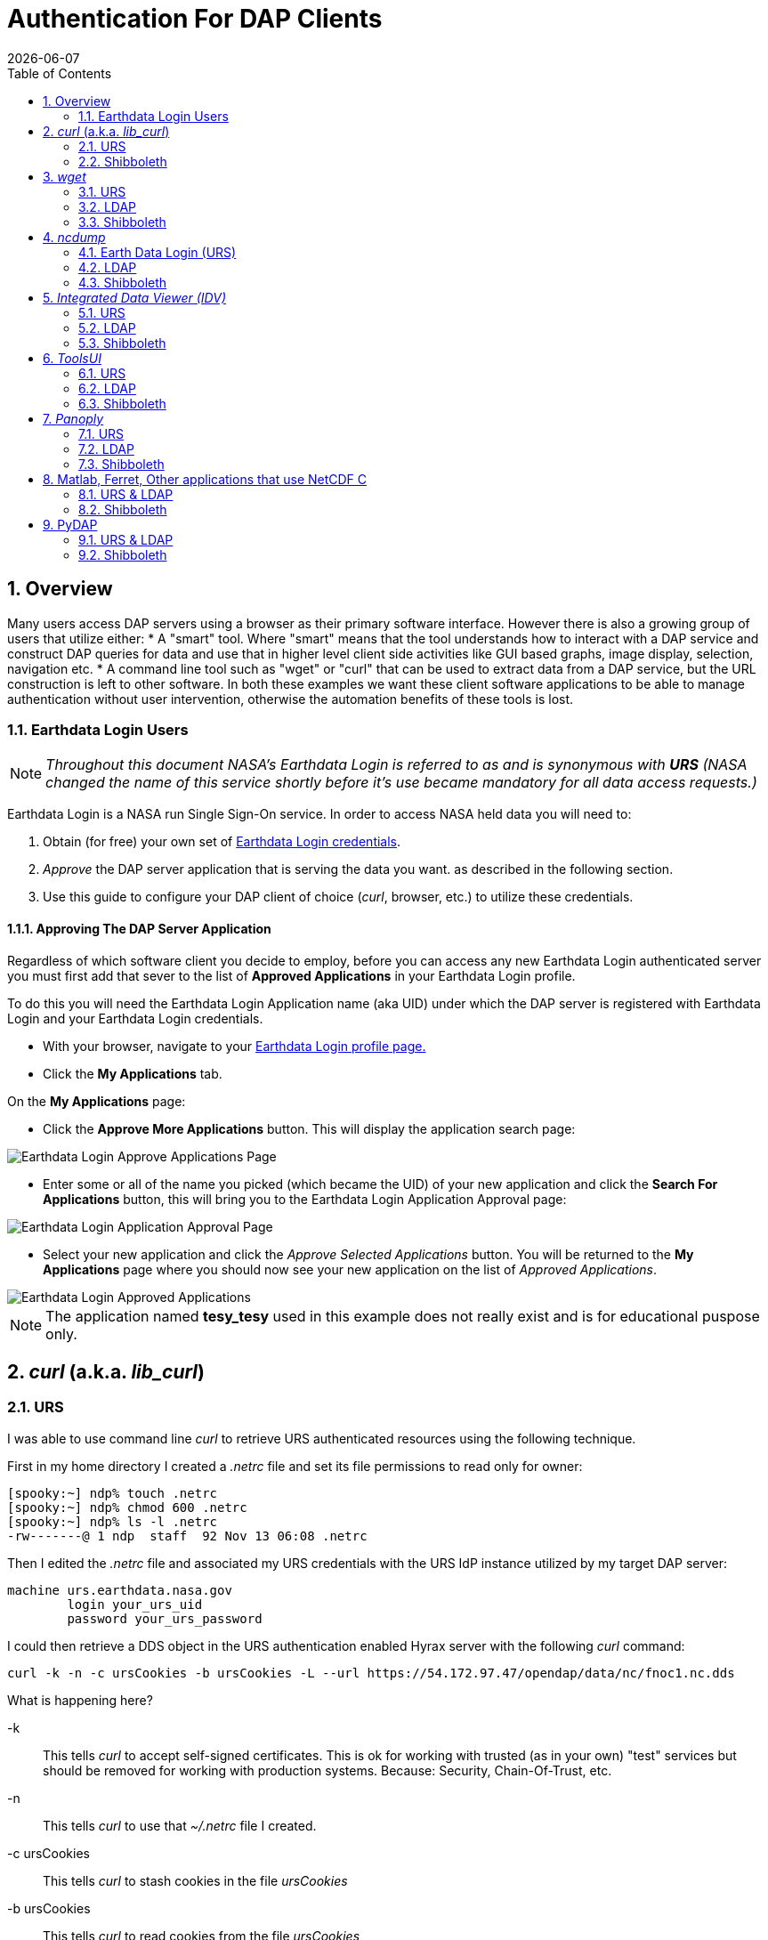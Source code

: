 = Authentication For DAP Clients 
:Leonard Porrello <lporrel@gmail.com>:
{docdate}
:numbered:
:toc:
:imagesdir: ../images/

== Overview ==
Many users access DAP servers using a browser as their primary software interface. However there is also a growing group of users that utilize either:
* A "smart" tool. Where "smart" means that the tool understands how to interact with a DAP service and construct DAP queries for data and use that in higher level  client side activities like GUI based graphs, image display, selection, navigation etc.
* A command line tool such as "wget" or "curl" that can be used to extract data from a DAP service, but the URL construction is left to other software.
In both these examples we want these client software applications to be able to manage authentication without user intervention, otherwise the automation benefits of these tools is lost.

=== Earthdata Login Users
NOTE: _Throughout this document NASA's Earthdata Login is referred to as and is synonymous with *URS* (NASA changed the name of this service shortly before it's use became mandatory for all data access requests.)_

Earthdata Login is a NASA run Single Sign-On service. In order to access NASA held data you will need to:

1. Obtain (for free) your own set of https://urs.earthdata.nasa.gov/users/new[Earthdata Login credentials]. 
1. _Approve_ the DAP server application that is serving the data you want. as described in the following section.
1. Use this guide to configure your DAP client of choice (_curl_, browser, etc.) to utilize these credentials.


==== Approving The DAP Server Application ====

Regardless of which software client you decide to employ, before you can access any new Earthdata Login authenticated server you must first add that sever to the list of *Approved Applications* in your Earthdata Login profile. 

To do this you will need the Earthdata Login Application name (aka UID) under which the DAP server is registered with Earthdata Login and your Earthdata Login credentials.

* With your browser, navigate to your https://urs.earthdata.nasa.gov/profile[Earthdata Login profile page.] 
* Click the *My Applications* tab.

On the *My Applications* page:

* Click the *Approve More Applications* button.
This will display the application search page:

image::UrsApplicationSearch.png[Earthdata Login Approve Applications Page]

* Enter some or all of the name you picked (which became the UID) of your new application and click the *Search For Applications* button, this will bring you to the Earthdata Login Application Approval page:

image::UrsApproveApplication.png[Earthdata Login Application Approval Page]


* Select your new application and click the _Approve Selected Applications_ button.
You will be returned to the *My Applications* page where you should now see your new application on the list of _Approved Applications_. 

image::UrsApprovedApplicationList.png[Earthdata Login Approved Applications]

NOTE: The application named *tesy_tesy* used in this example does not really exist and is for educational puspose only.

== _curl_ (a.k.a. _lib_curl_) ==

=== URS ===

I was able to use command line _curl_ to retrieve URS authenticated  resources using the following technique.

First in my home directory I created a _.netrc_ file and set its file permissions to read only for owner:
----
[spooky:~] ndp% touch .netrc
[spooky:~] ndp% chmod 600 .netrc
[spooky:~] ndp% ls -l .netrc
-rw-------@ 1 ndp  staff  92 Nov 13 06:08 .netrc
----
Then I edited the _.netrc_ file and associated my URS credentials with the URS IdP instance utilized by my target DAP server:
[source,apache]
----
machine urs.earthdata.nasa.gov
	login your_urs_uid
	password your_urs_password
----
I could then retrieve a DDS object in the URS authentication enabled Hyrax server with the following _curl_ command: 
----
curl -k -n -c ursCookies -b ursCookies -L --url https://54.172.97.47/opendap/data/nc/fnoc1.nc.dds
----
What is happening here?

-k:: This tells _curl_ to accept self-signed certificates. This is ok for working with trusted (as in your own) "test" services but should be removed for working with production systems. Because: Security, Chain-Of-Trust, etc.

-n:: This tells _curl_ to use that _~/.netrc_ file I created.

-c ursCookies:: This tells _curl_ to stash cookies in the file _ursCookies_

-b ursCookies:: This tells _curl_ to read cookies from the file _ursCookies_

-L:: Also known as _--location_, this option tells _curl_ to follow redirects, which is a must for any OAuth2 flow. 

NOTE: The ``--location-trusted`` option should not be used as it will cause _curl_ to spread user credentials to servers other than to which they were associated._

--url https://54.172.97.47/opendap:: The desired URL, protected by the Earthdata Login authentication flow.

In order to retrieve multiple URLs with out reauthenticating you can use multiple instances of the _--url_ parameter:

----
curl -k -n -c ursCookies -b ursCookies -L --url https://54.172.97.47/opendap --url https://54.172.97.47/opendap/data/nc/fnoc1.nc.dds --url https://54.172.97.47/opendap/data/nc/coads_climatology.nc.dds
----

Or, since _curl_ is actually pretty smart about using cookies and such you can also make multiple _curl_ requests with the same cookies and it won't have to reauthenticate with URS once it's authenticated the first time:

---- 
curl -k -n -c ursCookies -b ursCookies -L --url https://54.172.97.47/opendap
curl -k -n -c ursCookies -b ursCookies -L --url https://54.172.97.47/opendap/data/nc/fnoc1.nc.dds
curl -k -n -c ursCookies -b ursCookies -L --url https://54.172.97.47/opendap/data/nc/coads_climatology.nc.dds 
----

===LDAP ===

I was able to use command line _curl_ to retrieve LDAP authenticated resources using the following technique.

First in my home directory I created a _.netrc_ file and set its file permissions to read only for owner:

----
[spooky:~] ndp% touch .netrc
[spooky:~] ndp% chmod 600 .netrc
[spooky:~] ndp% ls -l .netrc
-rw-------@ 1 ndp  staff  92 Nov 13 06:08 .netrc
----

Then I edited the _.netrc_ file and associated my LDAP credentials with the LDAP authenticated DAP server:

----
machine 130.56.244.153
	login tesla
	password password
----

I could then access the top level directory of the LDAP authentication enabled Hyrax server with the following _curl_ command: 

----
curl -k -n -c ldapCookies -b ldapCookies  --url https://130.56.244.153/opendap
----

What is happening here?

-k:: This tells _curl_ to accept self-signed certificates. This is ok for working with trusted (as in your own) "test" services but should be removed for working with production systems. Because: Security, Chain-Of-Trust, etc.
-n:: This tells _curl_ to use that _~/.netrc_ file I created.
-c ldapCookies:: This tells _curl_ to stash cookies in the file _ldapCookies_
-b ldapCookies:: This tells _curl_ to read cookies from the file _ldapCookies_
--url https://130.56.244.153/opendap:: The desired URL, protected LDAP authentication.

Note that the credentials are sent with every request so secure transport is a must if user accounts are to be protected.

=== Shibboleth ===

==== .netrc ====

I was not able to use command line _curl_ to retrieve Shibboleth authentication resources using the _.netrc_ technique described in the LDAP and URS sections. 

Analysis of the HTTP conversation between the idp.testshib.org  server and _curl_ shows that curl correctly follows the series of 302 redirects issued to it, first by the Apache service bound to the Hyrax server and then from the idp.testshib.org server. In every request to the idp.testshib.org server the _curl_ client correctly offers the credentials via the HTTP Authorization header:

-----
0000: GET /idp/Authn/UserPassword HTTP/1.1
0026: Authorization: Basic bXlzZWxmOm15c2VsZg==
0051: User-Agent: curl/7.21.4 (universal-apple-darwin11.0) libcurl/7.2
0091: 1.4 OpenSSL/0.9.8z zlib/1.2.5
00b0: Host: idp.testshib.org
00c8: Accept: */*
00d5: Cookie: _idp_authn_lc_key=efbb6e2a9d893b47fb802ed575329ce69c101b
0115: 3ea8beb6744fab64fc406c358f; JSESSIONID=5A1731EDE00613B13803968CF
0155: AF06284
015e: 
-----

But the Shibboleth system doesn't respond to them. This may be a simple configuration issue on the Shibboleth end, or it could be that the Shibboleth protocol specifically forbids accepting credentials via HTTP Authorization headers.

==== certificates ====

== _wget_ ==
=== URS ===

The _wget_ documentation indicates that _wget_ understands to use the _.netrc_ file that we created for _curl_, and happily it appears to work, as long as other things are in place.
Consider this _wget_ command:

----
wget  --load-cookies cookies --save-cookies cookies --keep-session-cookie --no-check-certificate https://54.172.97.47/opendap/data/nc/fnoc1.nc.dds
----

What's happening here?

--load-cookies cookies :: Load cookies from the file "cookies"
--save-cookies cookies :: Save cookies to the file "cookies"
--keep-session-cookie :: Save session cookies.
--no-check-certificate :: Do not check the authenticity of the (self signed) certificates. This is good for testing against your own servers running with self-signed certificates in that this switch will allow you to experience success when interacting with such servers. However, this switch breaks the *chain of trust* and may allow bad things to happen if used on the open internets. Thus, for regular use, do not include this switch!
https://54.172.97.47/opendap/data/nc/fnoc1.nc.dds:: The URL to retrieve.

Here's the output of said _wget_ request:

----
[spooky:olfs/testsuite/urs] ndp% wget  --load-cookies cookies --save-cookies cookies --keep-session-cookie --no-check-certificate https://54.172.97.47/opendap/data/nc/fnoc1.nc.dds
--2014-11-14 11:22:18--  https://54.172.97.47/opendap/data/nc/fnoc1.nc.dds
Connecting to 54.172.97.47:443... connected.
WARNING: cannot verify 54.172.97.47's certificate, issued by `/C=US/ST=RI/L=Narragansett/O=OPeNDAP Inc./OU=Engineering/CN=54.172.97.47/emailAddress=support@opendap.org':
  Self-signed certificate encountered.
HTTP request sent, awaiting response... 302 Found
Location: https://uat.urs.earthdata.nasa.gov/oauth/authorize?app_type=401&client_id=04xHKVaNdYNzCBG6KB7-Ig&response_type=code&redirect_uri=https%3A%2F%2F54.172.97.47%2Fopendap%2Flogin&state=aHR0cHM6Ly81NC4xNzIuOTcuNDcvb3BlbmRhcC9kYXRhL25jL2Zub2MxLm5jLmRkcw [following]
--2014-11-14 11:22:19--  https://uat.urs.earthdata.nasa.gov/oauth/authorize?app_type=401&client_id=04xHKVaNdYNzCBG6KB7-Ig&response_type=code&redirect_uri=https%3A%2F%2F54.172.97.47%2Fopendap%2Flogin&state=aHR0cHM6Ly81NC4xNzIuOTcuNDcvb3BlbmRhcC9kYXRhL25jL2Zub2MxLm5jLmRkcw
Resolving uat.urs.earthdata.nasa.gov... 198.118.243.34, 2001:4d0:241a:4089::91
Connecting to uat.urs.earthdata.nasa.gov|198.118.243.34|:443... connected.
WARNING: certificate common name `uat.earthdata.nasa.gov' doesn't match requested host name `uat.urs.earthdata.nasa.gov'.
HTTP request sent, awaiting response... 401 Unauthorized
Connecting to uat.urs.earthdata.nasa.gov|198.118.243.34|:443... connected.
WARNING: certificate common name `uat.earthdata.nasa.gov' doesn't match requested host name `uat.urs.earthdata.nasa.gov'.
HTTP request sent, awaiting response... 302 Found
Location: https://54.172.97.47/opendap/login?code=a590cfc189783e29a7b8ab3ce1e0357618cbab3f590e7268a26e7ad1f7cf899d&state=aHR0cHM6Ly81NC4xNzIuOTcuNDcvb3BlbmRhcC9kYXRhL25jL2Zub2MxLm5jLmRkcw [following]
--2014-11-14 11:22:20--  https://54.172.97.47/opendap/login?code=a590cfc189783e29a7b8ab3ce1e0357618cbab3f590e7268a26e7ad1f7cf899d&state=aHR0cHM6Ly81NC4xNzIuOTcuNDcvb3BlbmRhcC9kYXRhL25jL2Zub2MxLm5jLmRkcw
Connecting to 54.172.97.47:443... connected.
WARNING: cannot verify 54.172.97.47's certificate, issued by `/C=US/ST=RI/L=Narragansett/O=OPeNDAP Inc./OU=Engineering/CN=54.172.97.47/emailAddress=support@opendap.org':
  Self-signed certificate encountered.
HTTP request sent, awaiting response... 302 Found
Location: https://54.172.97.47/opendap/data/nc/fnoc1.nc.dds [following]
--2014-11-14 11:22:21--  https://54.172.97.47/opendap/data/nc/fnoc1.nc.dds
Connecting to 54.172.97.47:443... connected.
WARNING: cannot verify 54.172.97.47's certificate, issued by `/C=US/ST=RI/L=Narragansett/O=OPeNDAP Inc./OU=Engineering/CN=54.172.97.47/emailAddress=support@opendap.org':
  Self-signed certificate encountered.
HTTP request sent, awaiting response... 200 OK
Length: unspecified [text/plain]
Saving to: `fnoc1.nc.dds'

    [ <=>                                                                                                                                                                                                            ] 197         --.-K/s   in 0s     

2014-11-14 11:22:22 (7.23 MB/s) - `fnoc1.nc.dds' saved [197]

[spooky:olfs/testsuite/urs] ndp% more fnoc1.nc.dds
Dataset {
    Int16 u[time_a = 16][lat = 17][lon = 21];
    Int16 v[time_a = 16][lat = 17][lon = 21];
    Float32 lat[lat = 17];
    Float32 lon[lon = 21];
    Float32 time[time = 16];
} fnoc1.nc;

----

It appears that _wget_ correctly followed the first redirect to ``uat.urs.earthdata.nasa.gov``, where the URS server responded with a "401 Unauthorized" (thanks to the the app_type=401 query parameter in the redirect URL provided by mod_auth_urs). After getting the 401 _wget_ resubmits the request with the authentication credentials and the URS server accepts them and redirects _wget_ back to the _mod_auth_urs_ server to complete the request.

=== LDAP ===
=== Shibboleth ===

== _ncdump_ ==
ncdump utilizes the NetCDF-C library to access DAP resources so ncdump is a litmus test for any command line application that uses the netCDF C library. Because the netCDF C library is the software component that is performing the authentication, the configuration steps outlined here should directly translate to any application that uses netCDF C. Note, however, that these steps were tested against the version of netCDF C retrieved from GitHub on 1 May 2105. That software likely corresponds to netCDF version 4.3.3.1 or later. Contact Unidata for the latest information.

=== Earth Data Login (URS)  ===

The following works with the ncdump (and oc client) code bundled with NetCDF-4.3.3.1 Previous versions including 4.3.2 and 4.3.1 will not work.

Edit (create as needed) the file _.netrc_ in your HOME directory, and set its file permissions to read only for owner:

----
[spooky:~] ndp% touch .netrc
[spooky:~] ndp% chmod 600 .netrc
[spooky:~] ndp% ls -l . netrc
-rw-------@ 1 ndp  staff  92 Nov 13 06:08 . netrc
----

Add your Earth Data Login credentials to the _.netrc_ file, associating them with the Earth Data Login server that you normally authenticate with, like this:

[source,apache]
----
machine urs.earthdata.nasa.gov
	login your_urs_uid
	password you_urs_password
----

Next, edit the _.dodsrc_ file in your HOME directory so that it tells DAP clients to use the _.netrc_ file for password information:
[source,apache]
----
HTTP.COOKIEJAR=/Users/jimg/.cookies
HTTP.NETRC=/Users/jimg/.netrc
----

Here is a typical _.dodsrc_ file.
[source,apache]
----
# OPeNDAP client configuration file. See the OPeNDAP
# users guide for information.
USE_CACHE=0
# Cache and object size are given in megabytes (20 ==> 20Mb).
MAX_CACHE_SIZE=20
MAX_CACHED_OBJ=5
IGNORE_EXPIRES=0
CACHE_ROOT=/Users/jimg/.dods_cache/
DEFAULT_EXPIRES=1
ALWAYS_VALIDATE=1
# Request servers compress responses if possible?
# 1 (yes) or 0 (false).
DEFLATE=0
# Proxy configuration:
# PROXY_SERVER=<protocol>,<[username:password@]host[:port]>
# NO_PROXY_FOR=<protocol>,<host|domain>
# AIS_DATABASE=<file or="" url="">

# Earth Data Login and LDAP login information
HTTP.COOKIEJAR=/Users/jimg/.cookies
HTTP.NETRC=/Users/jimg/.netrc
----

=== LDAP ===
To configure ncdump (and thus just about every client application that uses netCDF C) for LDAP-back HTTP/S-Basic authentication, follow the same exact procedure as outline above for URS, except that in the _.netrc_ file, use the OpenDAP server's machine name or IP number in place of the URS authentication site. Here's a summary, with an example:

Edit (create as needed) the file _.netrc_ in your HOME directory, and set its file permissions to read only for owner:


----
[spooky:~] ndp% touch .netrc
[spooky:~] ndp% chmod 600 .netrc
[spooky:~] ndp% ls -l . netrc
-rw-------@ 1 ndp  staff  92 Nov 13 06:08 . netrc
----

Add your LDAP credentials to the _.netrc_ file, associating them with the DAP server that you want to access, like this:

[source,apache]
----
machine opendap.server.using.ldap
	login your_ldap_login_name
	password your_ldap_password
----

Next, edit the _.dodsrc_ file in your HOME directory so that it tells DAP clients to use the _.netrc_ file for password information:
[source,apache]
----
HTTP.COOKIEJAR=/Users/jimg/.cookies
HTTP.NETRC=/Users/jimg/.netrc
----

=== Shibboleth ===

At the time of this writing the _ncdump_ application and the NetCDF library do not support authentication using the Shibboleth ECP profile.

== _Integrated Data Viewer (IDV)_ ==

The Integrated Data Viewer is GUI driven data client that is based around the CDM/NetCDF data model and utilizes that NetCDF-Java (and thus the Java DAP implementation) to access remote DAP datasets. Because it has a GUI it can retrieve (and cache for later) users credentials directly from the user.
Since IDV utilizes the Java-NetCDF library to access DAP resources then in theory if it works for IDV then it should work for all the other clients that use the Java-NetCDF library.

I http://www.unidata.ucar.edu/downloads/idv/current/index.jsp[downloaded the latest version of IDV] (5.0u2 on 11/19/14) and installed it on my local system.

=== URS ===

For URS testing I utilized my AWS test service, configured to require URS authentication for all access of Hyrax.

In IDV I attempted to choose a new dataset by starting with the "Data" menu: Data > Choose Data > From A Web Server 

In the resulting pane I entered the AWS test service URL for our friend _coads_climatology.nc_:

https://54.172.97.47/opendap/data/nc/coads_climatology.nc

When I committed the edit (aka hit Enter) IDV popped up a dialog box that indicated that the _uat.urs.earthdata.nasa.gov_ server wanted my credentials:

image::IDVAuthDialog.png[IDV URS Authentication Dialog]

I entered them, clicked the save password check box, and clicked the _OK_ button. IDV was then able to access the requested resource. After the first successful access other resources at the AWS server were also available, but without an additional authentication challenge being presented to the user.

=== LDAP ===

For testing I utilized an ANU/NCI puppet instance configured to require LDAP authentication for all access of Hyrax.

In IDV I attempted to choose a new dataset by starting with the "Data" menu: Data > Choose Data > From A Web Server 

In the resulting pane I entered the AWS test service URL for our friend _coads_climatology.nc_:

https://130.56.244.153/opendap/data/nc/coads_climatology.nc

When I committed the edit (aka hit Enter) IDV popped up a dialog box that indicated that the _130.56.244.153_ server wanted my credentials:

image::IDV-LDAP.png[IDV LDAP Authentication Dialog]

I entered them, clicked the save password check box, and clicked the _OK_ button. IDV was then able to access the requested resource. 

=== Shibboleth ===
_Summary: Failed To Authenticate_

For Shibboleth testing I utilized an AWS VM, configured to require Shibboleth authentication for all access of Hyrax.

In IDV I attempted to choose a new dataset by starting with the "Data" menu: Data > Choose Data > From A Web Server 

In the resulting pane I entered the AWS VM service URL for our friend _coads_climatology.nc_:

https://54.174.13.127/opendap/data/nc/coads_climatology.nc

When I committed the edit (aka hit Enter) IDV popped up a dialog box that indicated that there was an error loading the data:

image::IDV-Shibboleth.png[IDV Shibboleth Authentication Failure Dialog]

== _ToolsUI_ ==

The ToolsUI application is a simple is GUI driven data client that is based around the CDM/NetCDF data model and utilizes that NetCDF-Java (and thus the Java DAP implementation) to access remote DAP datasets. Because it has a GUI it can retrieve (and cache for later) users credentials directly from the user.

I ftp://ftp.unidata.ucar.edu/pub/netcdf-java/v4.5/toolsUI-4.5.jar[downloaded the latest version of ToolsUI] (4.5 on 11/19/14) and installed it on my local system. I launched ToolsUI using the command line:

[source,bash]
----
java -Xmx1g -jar toolsUI-4.5.jar
----

=== URS ===
_Summary: Authentication Successful_

For testing I utilized my AWS test service, configured to require URS authentication for all access of Hyrax.

In ToolsUI selected the _Viewer_ tab, and entered the AWS test service URL for our friend _coads_climatology.nc_:

https://54.172.97.47/opendap/data/nc/coads_climatology.nc

When I committed the edit (aka hit Enter) ToolsUI popped up a dialog box that indicated that the _uat.urs.earthdata.nasa.gov_ server wanted my credentials.

image::ToolsUIAuthDialog.png[ToolsUI URS Authentication Dialog]

I entered them and clicked the _OK_ button. ToolsUI was then able to access the requested resource.

=== LDAP ===
_Summary: Authentication Successful_

For testing I utilized an ANU/NCI puppet instance configured to require LDAP authentication for all access of Hyrax.

In ToolsUI selected the _Viewer_ tab, and entered the AWS test service URL for our friend _coads_climatology.nc_:

https://130.56.244.153/opendap/data/nc/coads_climatology.nc

When I committed the edit (aka hit Enter) ToolsUI popped up a dialog box that indicated that the _uat.urs.earthdata.nasa.gov_ server wanted my credentials.

image::ToolsUI-LDAP.png[ToolsUI LDAP Authentication Dialog]

I entered them and clicked the _OK_ button. ToolsUI was then able to access the requested resource.

=== Shibboleth ===
_Summary: Failed To Authenticate_

For Shibboleth testing I utilized an AWS VM, configured to require Shibboleth authentication for all access of Hyrax.

In ToolsUI selected the _Viewer_ tab, and entered the AWS test service URL for our friend _coads_climatology.nc_:

https://54.174.13.127/opendap/data/nc/coads_climatology.nc

When I committed the edit (aka hit Enter) ToolsUI popped up a dialog box that indicated that there was an error loading the data:

image::ToolsUI-Shibboleth.png[ToolsUI Shibboleth Authentication Failure]

== _Panoply_ ==
The Panoply application is a sophisticated GUI driven data client that is based around the CDM/NetCDF data model and utilizes that NetCDF-Java (and thus the Java DAP implementation) to access remote DAP datasets. Because it has a GUI it can retrieve (and cache for later) users credentials directly from the user.

I http://www.giss.nasa.gov/tools/panoply/download_mac.html[downloaded the latest version of Panoply] (4.0.5 on 11/20/14) and installed it on my local system. I launched Panoply (clicking it's icon in my Applications folder)

=== URS ===
_Summary: Authentication Successful_

For testing I utilized my AWS test service, configured to require URS authentication for all access of Hyrax.

From the _File_ menu, I selected "Open Remote Dataset.." and in the pop dialog I entered the URL for our friend _coads_climatology.nc_:

https://54.172.97.47/opendap/data/nc/coads_climatology.nc

When I committed the edit (aka hit Enter) Panoply popped up a dialog box that indicated that the _uat.urs.earthdata.nasa.gov_ server wanted my credentials.

image::PanoplyAuthDialog.png[Panoply URS Authentication Dialog]

I entered them, clicked the save password check box, and clicked the _OK_ button. Panoply was then able to access the requested resource.

=== LDAP ===
_Summary: Authentication Successful_

For testing I utilized an ANU/NCI puppet instance configured to require LDAP authentication for all access of Hyrax.

From the _File_ menu, I selected "Open Remote Dataset.." and in the pop dialog I entered the URL for our friend _coads_climatology.nc_:

https://130.56.244.153/opendap/data/nc/coads_climatology.nc

When I committed the edit (aka hit Enter) Panoply popped up a dialog box that indicated that the _uat.urs.earthdata.nasa.gov_ server wanted my credentials.

image::Panoply-LDAP.png[Panoply LDAP Authentication Dialog]

I entered them, clicked the save password check box, and clicked the _OK_ button. Panoply was then able to access the requested resource.

=== Shibboleth ===
_Summary: Failed To Authenticate_

For Shibboleth testing I utilized an AWS VM, configured to require Shibboleth authentication for all access of Hyrax.

From the _File_ menu, I selected "Open Remote Dataset.." and in the pop dialog I entered the URL for our friend _coads_climatology.nc_:

https://130.56.244.153/opendap/data/nc/coads_climatology.nc

When I committed the edit (aka hit Enter) Panoply popped up a dialog box that indicated that there was an error loading the data:

image::Panoply-Shibboleth.png[Panoply Shibboleth Authentication Failure]

== Matlab, Ferret, Other applications that use NetCDF C ==
Check the version of the netCDF C library that the application uses; once they have updated to 4.3.3.1 or later, authentication configuration should be the same as the _ncdump_ example above. That is, both URS and LDAP-backed HTTP/S-Basic authentication should work by reading credentials from the _.netrc_ file given that the _.dodsrc_ file is set to point to them.

=== URS & LDAP ===
Here's a short summary of the configuration 
Add your URS/LDAP credentials to the _.netrc_ file, associating them with the URS/OpenDAP server that you normally authenticate with, like this:

[source,apache]
----
machine urs.earthdata.nasa.gov
login your_earthdata_login_user_name
password your_earthdata_login_password

machine opendap.server.using.ldap
	login your_ldap_login_name
	password your_ldap_password
----

Next, edit the _.dodsrc_ file in your HOME directory so that it tells DAP clients to use the _.netrc_ file for password information:

[source,apache]
----
HTTP.COOKIEJAR=/Users/jimg/.cookies
HTTP.NETRC=/Users/jimg/.netrc
----

=== Shibboleth ===
This is certain to not work until the netCDF C library is modified to explicitly support it.

== PyDAP ==
The PyDAP software (pydap.org) provides one interface for python programs to read from OpenDAP servers (the other is the netCDF4 python module, which uses the netCDF-C library to actually access data, include data from OpenDAP servers). PyDAP includes an extension mechanism so that it can interact with different kinds of authentication systems. This system is very flexible and we were able to use it to add support for both LDAP-backed HTTP/S Basic authentication and ELA/URS. The same scheme could be used to add support for Shibboleth, although it would take additional development work (described in general below).

=== URS & LDAP ===
To use PyDAP with a server the requires either LDAP or ELA/URS authentication, first enter host, username and password credentials in the .netrc file stored in your home account. If it does not yet exist, make a file using a text editor. The format of this file is the following set of three lines repeated for each host:

[source,apache]
----
machine server.that.accepts.credentials
	login your_login_name
	password your_password
----

NOTE: For LDAP-backed HTTP/S Basic authentication, each host that might prompt for credentials must be listed (and the username and password repeated, even if it is the same for several hosts). For ELA/URS, list only the ELA/URS site and the username and password you use for it.

Here's an example _.netrc_ file: 

[source,apache]
----
machine urs.earthdata.nasa.gov
login jhrg
password ****

machine uat.urs.earthdata.nasa.gov
login jhrg
password ****

machine 130.56.244.153
login tesla
password password
----

Once the _.netrc_ file is configured, start python, run the function install_basic_client() and then access servers. Here's a python script that will open a PyDAP virtual connection to an authenticated server:

[source,python]
----
# Set up PyDAP to use the URS request() function

from pydap.util.urs import install_basic_client
install_basic_client()
from pydap.client import open_url
d = open_url('https://52.1.74.222/opendap/data/hdf4/S3096277.HDF')
----

=== Shibboleth ===
This will require a new patch function, similar to _install_basic_client()_ be written. It will be a bit more complex because of the increased complexity of Shibboleth, but the operation for end-users will likely be the same.
